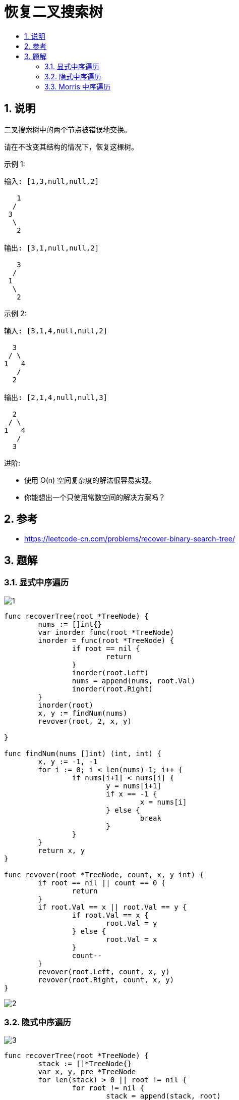 = 恢复二叉搜索树
:toc:
:toc-title:
:toclevels: 5
:sectnums:

== 说明
二叉搜索树中的两个节点被错误地交换。

请在不改变其结构的情况下，恢复这棵树。

示例 1:
```
输入: [1,3,null,null,2]

   1
  /
 3
  \
   2

输出: [3,1,null,null,2]

   3
  /
 1
  \
   2
```
示例 2:
```
输入: [3,1,4,null,null,2]

  3
 / \
1   4
   /
  2

输出: [2,1,4,null,null,3]

  2
 / \
1   4
   /
  3
```
进阶:

- 使用 O(n) 空间复杂度的解法很容易实现。
- 你能想出一个只使用常数空间的解决方案吗？

== 参考
- https://leetcode-cn.com/problems/recover-binary-search-tree/

== 题解
=== 显式中序遍历

image:images/1.jpg[]

```go
func recoverTree(root *TreeNode) {
	nums := []int{}
	var inorder func(root *TreeNode)
	inorder = func(root *TreeNode) {
		if root == nil {
			return
		}
		inorder(root.Left)
		nums = append(nums, root.Val)
		inorder(root.Right)
	}
	inorder(root)
	x, y := findNum(nums)
	revover(root, 2, x, y)

}

func findNum(nums []int) (int, int) {
	x, y := -1, -1
	for i := 0; i < len(nums)-1; i++ {
		if nums[i+1] < nums[i] {
			y = nums[i+1]
			if x == -1 {
				x = nums[i]
			} else {
				break
			}
		}
	}
	return x, y
}

func revover(root *TreeNode, count, x, y int) {
	if root == nil || count == 0 {
		return
	}
	if root.Val == x || root.Val == y {
		if root.Val == x {
			root.Val = y
		} else {
			root.Val = x
		}
		count--
	}
	revover(root.Left, count, x, y)
	revover(root.Right, count, x, y)
}
```

image:images/2.jpg[]

=== 隐式中序遍历
image:images/3.jpg[]

```go
func recoverTree(root *TreeNode) {
	stack := []*TreeNode{}
	var x, y, pre *TreeNode
	for len(stack) > 0 || root != nil {
		for root != nil {
			stack = append(stack, root)
			root = root.Left
		}
		root = stack[len(stack)-1]
		stack = stack[:len(stack)-1]
		if pre != nil && root.Val < pre.Val {
			y = root
			if x == nil {
				x = pre
			} else {
				break
			}
		}
		pre = root
		root = root.Right
	}
	x.Val, y.Val = y.Val, x.Val
}
```

image:images/4.jpg[]

=== Morris 中序遍历

